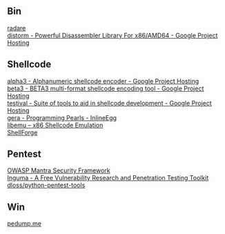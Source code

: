 ** Bin
- [[http://radare.org/y/ ][radare ]] ::
- [[https://code.google.com/p/distorm/ ][distorm - Powerful Disassembler Library For x86/AMD64 - Google Project Hosting ]] ::

** Shellcode
- [[http://code.google.com/p/alpha3/ ][alpha3 - Alphanumeric shellcode encoder - Google Project Hosting ]] ::
- [[http://code.google.com/p/beta3/ ][beta3 - BETA3 multi-format shellcode encoding tool - Google Project Hosting ]] ::
- [[http://code.google.com/p/testival/ ][testival - Suite of tools to aid in shellcode development - Google Project Hosting ]] ::
- [[http://community.coresecurity.com/~gera/ProgrammingPearls/InlineEgg.html ][gera - Programming Pearls - InlineEgg ]] ::
- [[http://libemu.carnivore.it/ ][libemu – x86 Shellcode Emulation ]] ::
- [[http://www.secdev.org/projects/shellforge/ ][ShellForge ]] ::

** Pentest
- [[https://www.owasp.org/index.php/OWASP_Mantra_-_Security_Framework][OWASP Mantra Security Framework]] ::
- [[http://inguma.sourceforge.net/ ][Inguma - A Free Vulnerability Research and Penetration Testing Toolkit ]] ::
- [[https://github.com/dloss/python-pentest-tools ][dloss/python-pentest-tools ]] ::

** Win
- [[http://pedump.me/ ][pedump.me ]] ::
